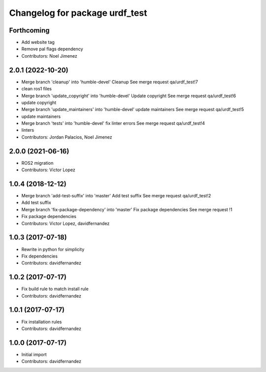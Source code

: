 ^^^^^^^^^^^^^^^^^^^^^^^^^^^^^^^
Changelog for package urdf_test
^^^^^^^^^^^^^^^^^^^^^^^^^^^^^^^

Forthcoming
-----------
* Add website tag
* Remove pal flags dependency
* Contributors: Noel Jimenez

2.0.1 (2022-10-20)
------------------
* Merge branch 'cleanup' into 'humble-devel'
  Cleanup
  See merge request qa/urdf_test!7
* clean ros1 files
* Merge branch 'update_copyright' into 'humble-devel'
  Update copyright
  See merge request qa/urdf_test!6
* update copyright
* Merge branch 'update_maintainers' into 'humble-devel'
  update maintainers
  See merge request qa/urdf_test!5
* update maintainers
* Merge branch 'tests' into 'humble-devel'
  fix linter errors
  See merge request qa/urdf_test!4
* linters
* Contributors: Jordan Palacios, Noel Jimenez

2.0.0 (2021-06-16)
------------------
* ROS2 migration
* Contributors: Victor Lopez

1.0.4 (2018-12-12)
------------------
* Merge branch 'add-test-suffix' into 'master'
  Add test suffix
  See merge request qa/urdf_test!2
* Add test suffix
* Merge branch 'fix-package-dependency' into 'master'
  Fix package dependencies
  See merge request !1
* Fix package dependencies
* Contributors: Victor Lopez, davidfernandez

1.0.3 (2017-07-18)
------------------
* Rewrite in python for simplicity
* Fix dependencies
* Contributors: davidfernandez

1.0.2 (2017-07-17)
------------------
* Fix build rule to match install rule
* Contributors: davidfernandez

1.0.1 (2017-07-17)
------------------
* Fix installation rules
* Contributors: davidfernandez

1.0.0 (2017-07-17)
------------------
* Initial import
* Contributors: davidfernandez

